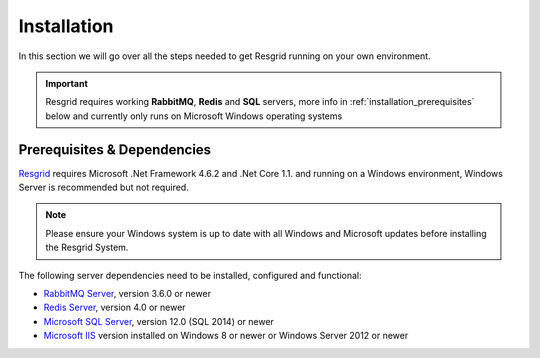 #######
Installation
#######

In this section we will go over all the steps needed to get Resgrid running on your own environment. 

.. important:: Resgrid requires working **RabbitMQ**, **Redis** and **SQL** servers, more info in :ref:`installation_prerequisites` below and currently only runs on Microsoft Windows operating systems

.. _installation_prerequisites:

Prerequisites & Dependencies
****************************

`Resgrid <https://resgrid.com/>`_ requires Microsoft .Net Framework 4.6.2 and .Net Core 1.1. and running on a Windows environment, Windows Server is recommended but not required. 

.. note:: Please ensure your Windows system is up to date with all Windows and Microsoft updates before installing the Resgrid System.

The following server dependencies need to be installed, configured and functional:

* `RabbitMQ Server <https://www.rabbitmq.com>`_, version 3.6.0 or newer
* `Redis Server <http://redis.io/>`_, version 4.0 or newer
* `Microsoft SQL Server <https://www.microsoft.com/en-us/sql-server/default.aspx>`_, version 12.0 (SQL 2014) or newer
* `Microsoft IIS <https://www.iis.net/>`_ version installed on Windows 8 or newer or Windows Server 2012 or newer